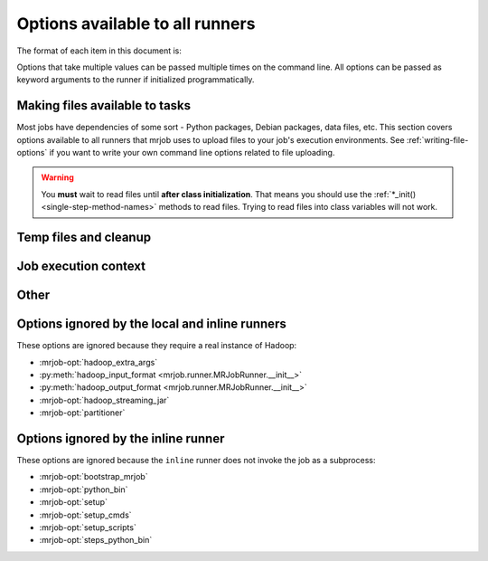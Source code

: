 ================================
Options available to all runners
================================

The format of each item in this document is:

.. mrjob-opt::
    :config: mrjob_conf_option_name
    :switch: --command-line-option-name
    :type: option_type
    :set: none
    :default: default value

    Description of option behavior

Options that take multiple values can be passed multiple times on the command
line. All options can be passed as keyword arguments to the runner if
initialized programmatically.

.. _configs-making-files-available:

Making files available to tasks
===============================

Most jobs have dependencies of some sort - Python packages, Debian packages,
data files, etc. This section covers options available to all runners that
mrjob uses to upload files to your job's execution environments. See
:ref:`writing-file-options` if you want to write your own command line
options related to file uploading.

.. warning::

    You **must** wait to read files until **after class initialization**. That
    means you should use the :ref:`*_init() <single-step-method-names>` methods
    to read files. Trying to read files into class variables will not work.

.. mrjob-opt::
    :config: bootstrap_mrjob
    :switch: --bootstrap-mrjob, --no-bootstrap-mrjob
    :type: boolean
    :set: all
    :default: (automatic)

    Should we automatically tar up the mrjob library and install it when we run
    job? By default, we do unless :mrjob-opt:`interpreter` is set.

    Set this to ``False`` if you've already installed ``mrjob`` on your
    Hadoop cluster or install it by some other method.

.. mrjob-opt::
    :config: upload_files
    :switch: --file
    :type: :ref:`path list <data-type-path-list>`
    :set: all
    :default: ``[]``

    Files to copy to the local directory of the mr_job script when it runs. You
    can set the local name of the dir we unpack into by appending
    ``#localname`` to the path; otherwise we just use the name of the file.

    In the config file::

        upload_files:
          - file_1.txt
          - file_2.sqlite

    On the command line::

        --file file_1.txt --file file_2.sqlite

.. mrjob-opt::
    :config: upload_archives
    :switch: --archive
    :type: :ref:`path list <data-type-path-list>`
    :set: all
    :default: ``[]``

    A list of archives (e.g. tarballs) to unpack in the local directory of the
    mr_job script when it runs. You can set the local name of the dir we unpack
    into by appending ``#localname`` to the path; otherwise we just use the
    name of the archive file (e.g. ``foo.tar.gz`` is unpacked to the directory
    ``foo.tar.gz/``, and ``foo.tar.gz#stuff`` is unpacked to the directory
    ``stuff/``).

.. mrjob-opt::
    :config: python_archives
    :switch: --python-archive
    :type: :ref:`path list <data-type-path-list>`
    :set: all
    :default: ``[]``

    Same as upload_archives, except they get added to the job's
    :envvar:`PYTHONPATH`.

Temp files and cleanup
======================

.. _configs-all-runners-cleanup:

.. mrjob-opt::
   :config: cleanup
   :switch: --cleanup
   :type: :ref:`string <data-type-string>`
   :set: all
   :default: ``'ALL'``

    List of which kinds of directories to delete when a job succeeds. Valid
    choices are:

    * ``'ALL'``: delete logs and local and remote temp files; stop cluster
        if on EMR and the job is not done when cleanup is run.
    * ``'CLUSTER'``: terminate EMR cluster if job not done when cleanup is run
    * ``'JOB'``: stop job if on EMR and the job is not done when cleanup runs
    * ``'LOCAL_TMP'``: delete local temp files only
    * ``'LOGS'``: delete logs only
    * ``'NONE'``: delete nothing
    * ``'REMOTE_TMP'``: delete remote temp files only
    * ``'TMP'``: delete local and remote temp files, but not logs

    In the config file::

        cleanup: [LOGS, JOB]

    On the command line::

        --cleanup=LOGS,JOB

    .. versionchanged:: 0.5.0

       Options ending in ``TMP`` used to end in ``SCRATCH``

.. mrjob-opt::
   :config: cleanup_on_failure
   :switch: --cleanup-on-failure
   :type: :ref:`string <data-type-string>`
   :set: all
   :default: ``'NONE'``

    Which kinds of directories to clean up when a job fails. Valid choices are
    the same as **cleanup**.

.. mrjob-opt::
    :config: local_tmp_dir
    :type: :ref:`path <data-type-path>`
    :set: all
    :default: value of :py:func:`tempfile.gettempdir`

    Alternate local temp directory.

    There isn't a command-line switch for this option; just set
    :envvar:`TMPDIR` or any other environment variable respected by
    :py:func:`tempfile.gettempdir`.

    .. versionchanged:: 0.5.0

       This option used to be named ``base_tmp_dir``.

.. mrjob-opt::
   :config: output_dir
   :switch: --output-dir
   :type: :ref:`string <data-type-string>`
   :set: no_mrjob_conf
   :default: (automatic)

    An empty/non-existent directory where Hadoop streaming should put the
    final output from the job.  If you don't specify an output directory,
    we'll output into a subdirectory of this job's temporary directory. You
    can control this from the command line with ``--output-dir``. This option
    cannot be set from configuration files. If used with the ``hadoop`` runner,
    this path does not need to be fully qualified with ``hdfs://`` URIs
    because it's understood that it has to be on HDFS.

.. mrjob-opt::
    :config: no_output
    :switch: --no-output
    :type: boolean
    :set: no_mrjob_conf
    :default: ``False``

    Don't stream output to STDOUT after job completion.  This is often used in
    conjunction with ``--output-dir`` to store output only in HDFS or S3.

Job execution context
=====================

.. mrjob-opt::
    :config: cmdenv
    :switch: --cmdenv
    :type: :ref:`environment variable dict <data-type-env-dict>`
    :set: all
    :default: ``{}``

    Dictionary of environment variables to pass to the job inside Hadoop
    streaming.

    In the config file::

        cmdenv:
            PYTHONPATH: $HOME/stuff
            TZ: America/Los_Angeles

    On the command line::

        --cmdenv PYTHONPATH=$HOME/stuff,TZ=America/Los_Angeles

.. mrjob-opt::
    :config: interpreter
    :switch: --interpreter
    :type: :ref:`string <data-type-string>`
    :set: all
    :default: ``None``

    Non-Python command to launch your script with (e.g. ``'ruby'``).
    This will also be used to query the script about steps unless you set
    :mrjob-opt:`steps_interpreter`.

    If you want to use an alternate Python command to run the job, use
    :mrjob-opt:`python_bin`.

    This takes precedence over :mrjob-opt:`python_bin` and
    :mrjob-opt:`steps_python_bin`.

.. mrjob-opt::
    :config: python_bin
    :switch: --python-bin
    :type: :ref:`command <data-type-command>`
    :set: all
    :default: (automatic)

    Name/path of alternate Python binary for wrapper scripts and
    mappers/reducers (e.g. ``'python -v'``).

    If you're on Python 3, this defaults to ``'python3'``.

    If you're on Python 2, this defaults to ``'python'``, except on EMR,
    where it will be either ``'python2.6'`` or ``'python2.7'``.

    Generally, :py:class:`~mrjob.emr.EMRJobRunner` just matches whichever
    version of Python you're running, but if you're on a (deprecated) 2.x AMI,
    it defaults to ``python2.7`` if you're on AMI version 2.4.3 or later
    (because it comes with :command:`pip`) and to ``python2.6``
    otherwise (because Python 2.7 is unavailable).

    This option also affects which Python binary is used for file locking in
    :mrjob-opt:`setup` scripts, so it might be useful to set even if you're
    using a non-Python :mrjob-opt:`interpreter`. It's also used by
    :py:class:`~mrjob.emr.EMRJobRunner` to compile mrjob after bootstrapping it
    (see :mrjob-opt:`bootstrap_mrjob`).

    Unlike :mrjob-opt:`interpreter`, this does not affect the binary used to
    query the job about its steps (use :mrjob-opt:`steps_python_bin`).

.. mrjob-opt::
    :config: setup
    :switch: --setup
    :type: :ref:`string list <data-type-string-list>`
    :set: all
    :default: ``[]``

    A list of lines of shell script to run before each task (mapper/reducer).

    This option is complex and powerful; the best way to get started is to
    read the :doc:`setup-cookbook`.

    Using this option replaces your task with a shell "wrapper" script that
    executes the setup commands, and then executes the task as the last line
    of the script. This means that environment variables set by hadoop
    (e.g. ``$mapred_job_id``) are available to setup commands, and that you
    can pass environment variables to the task (e.g. ``$PYTHONPATH``) using
    ``export``.

    We use file locking around the setup commands (not the task)
    to ensure that multiple tasks running on the same node won't run them
    simultaneously (it's safe to run ``make``). Before running the task,
    we ``cd`` back to the original working directory.

    In addition, passing expressions like ``path#name`` will cause
    *path* to be automatically uploaded to the task's working directory
    with the filename *name*, marked as executable, and interpolated into the
    script by its absolute path on the machine running the script.

    *path* may also be a URI, and ``~`` and environment variables within *path*
    will be resolved based on the local environment. *name* is optional.
    You can indicate that an archive should be unarchived into a directory by
    putting a ``/`` after *name*. For details of parsing, see
    :py:func:`~mrjob.setup.parse_setup_cmd`.

.. mrjob-opt::
    :config: setup_cmds
    :switch: --setup-cmd
    :type: :ref:`string list <data-type-string-list>`
    :set: all
    :default: ``[]``

    .. deprecated:: 0.4.2

    A list of commands to run before each mapper/reducer step. Basically
    :mrjob-opt:`setup` without automatic file uploading/interpolation.
    Can also take commands as lists of arguments.

.. mrjob-opt::
    :config: setup_scripts
    :switch: --setup-script
    :type: :ref:`path list <data-type-path-list>`
    :set: all
    :default: ``[]``

    .. deprecated:: 0.4.2

    Files that will be copied into the local working directory and then run.

    Pass ``'path/to/script#'`` to :mrjob-opt:`setup` instead.

.. mrjob-opt::
    :config: sh_bin
    :switch: --sh-bin
    :type: :ref:`command <data-type-command>`
    :set: all
    :default: :command:`sh -e` (:command:`/bin/sh -e` on EMR)

    Name/path of alternate shell binary to use for :mrjob-opt:`setup` and
    :mrjob-opt:`bootstrap`. Needs to be backwards compatible with
    Bourne Shell (e.g. ``'bash'``).

    To force setup/bootstrapping to terminate when any command exits with
    an error, use ``'sh -e'``.

.. mrjob-opt::
    :config: steps_interpreter
    :switch: --steps-interpreter
    :type: :ref:`command <data-type-command>`
    :set: all
    :default: current Python interpreter

    Alternate (non-Python) command to use to query the job about
    its steps. Usually it's good enough to set :mrjob-opt:`interpreter`.

    If you want to use an alternate Python command to get the job's steps,
    use :mrjob-opt:`steps_python_bin`.

    This takes precedence over :mrjob-opt:`steps_python_bin`.

.. mrjob-opt::
    :config: steps_python_bin
    :switch: --steps-python-bin
    :type: :ref:`command <data-type-command>`
    :set: all
    :default: (current Python interpreter)

    Name/path of alternate python binary to use to query the job about its
    steps. Rarely needed. If not set, we use ``sys.executable`` (the current
    Python interpreter).

.. mrjob-opt::
    :config: strict_protocols
    :switch: --strict-protocols, --no-strict-protocols
    :type: boolean
    :set: all
    :default: ``True``

    If you set this to false, when jobs encounter unencodable input or output,
    they'll increment a counter rather than simply raising an exception.

    .. warning::

       Non-strict protocols are going away in v0.6.0. There is no limit on
       how much data on-strict protocols can silently swallow (potentially
       *all* of it). If you have a problem caused by character encoding in
       log files, consider using
       :py:class:`~mrjob.protocol.TextValueProtocol` instead.

Other
=====

.. mrjob-opt::
    :config: conf_paths
    :switch: -c, --conf-path, --no-conf
    :type: :ref:`path list <data-type-path-list>`
    :set: no_mrjob_conf
    :default: see :py:func:`~mrjob.conf.find_mrjob_conf`

    List of paths to configuration files. This option cannot be used in
    configuration files, because that would cause a universe-ending causality
    paradox. Use `--no-conf` on the command line or `conf_paths=[]` to force
    mrjob to load no configuration files at all. If no config path flags are
    given, mrjob will look for one in the locations specified in
    :ref:`mrjob.conf`.

    Config path flags can be used multiple times to combine config files, much
    like the **include** config file directive. Using :option:`--no-conf` will
    cause mrjob to ignore all preceding config path flags.

    For example, this line will cause mrjob to combine settings from
    ``left.conf`` and ``right .conf``::

        python my_job.py -c left.conf -c right.conf

    This line will cause mrjob to read no config file at all::

        python my_job.py --no-conf

    This line will cause mrjob to read only ``right.conf``, because
    ``--no-conf`` nullifies ``-c left.conf``::

        python my_job.py -c left.conf --no-conf -c right.conf


Options ignored by the local and inline runners
===============================================

These options are ignored because they require a real instance of Hadoop:

* :mrjob-opt:`hadoop_extra_args`
* :py:meth:`hadoop_input_format <mrjob.runner.MRJobRunner.__init__>`
* :py:meth:`hadoop_output_format <mrjob.runner.MRJobRunner.__init__>`
* :mrjob-opt:`hadoop_streaming_jar`
* :mrjob-opt:`partitioner`


Options ignored by the inline runner
====================================

These options are ignored because the ``inline`` runner does not invoke the job
as a subprocess:

* :mrjob-opt:`bootstrap_mrjob`
* :mrjob-opt:`python_bin`
* :mrjob-opt:`setup`
* :mrjob-opt:`setup_cmds`
* :mrjob-opt:`setup_scripts`
* :mrjob-opt:`steps_python_bin`
